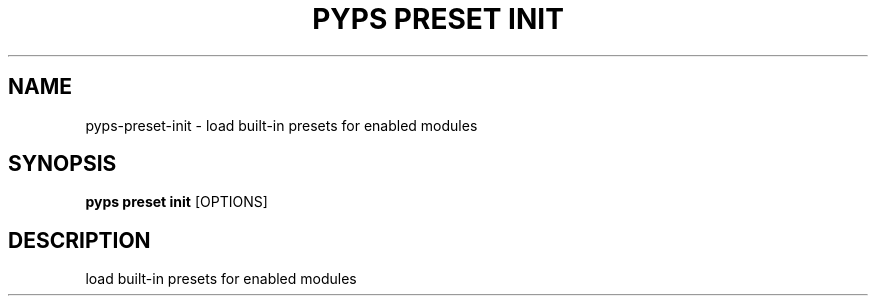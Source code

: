 .TH "PYPS PRESET INIT" "1" "2023-03-03" "1.0.0" "pyps preset init Manual"
.SH NAME
pyps\-preset\-init \- load built-in presets for enabled modules
.SH SYNOPSIS
.B pyps preset init
[OPTIONS]
.SH DESCRIPTION
load built-in presets for enabled modules
